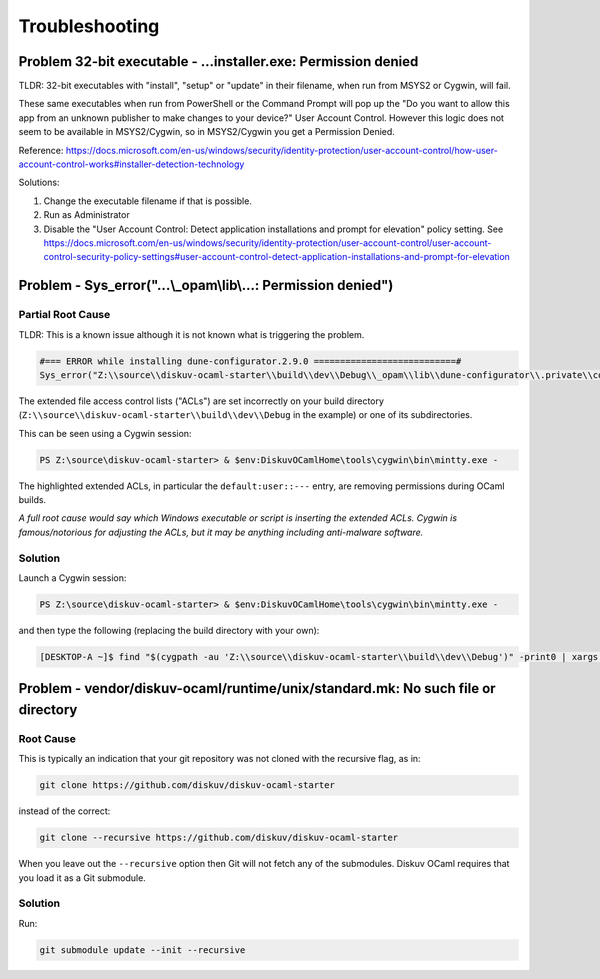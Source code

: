 Troubleshooting
===============

Problem 32-bit executable - ...installer.exe: Permission denied
---------------------------------------------------------------

TLDR: 32-bit executables with "install", "setup" or "update" in their filename, when run from MSYS2 or Cygwin, will fail.

These same executables when run from PowerShell or the Command Prompt will pop up the
"Do you want to allow this app from an unknown publisher to make changes to your device?" User Account Control. However
this logic does not seem to be available in MSYS2/Cygwin, so in MSYS2/Cygwin you get a Permission Denied.

Reference:
https://docs.microsoft.com/en-us/windows/security/identity-protection/user-account-control/how-user-account-control-works#installer-detection-technology

Solutions:

1. Change the executable filename if that is possible.
2. Run as Administrator
3. Disable the "User Account Control: Detect application installations and prompt for elevation" policy setting.
   See https://docs.microsoft.com/en-us/windows/security/identity-protection/user-account-control/user-account-control-security-policy-settings#user-account-control-detect-application-installations-and-prompt-for-elevation

Problem - Sys_error("...\\_opam\\lib\\...: Permission denied")
--------------------------------------------------------------

Partial Root Cause
~~~~~~~~~~~~~~~~~~

TLDR: This is a known issue although it is not known what is triggering the problem.

.. code-block:: text

    #=== ERROR while installing dune-configurator.2.9.0 ===========================#
    Sys_error("Z:\\source\\diskuv-ocaml-starter\\build\\dev\\Debug\\_opam\\lib\\dune-configurator\\.private\\configurator__Dune_lang.cmi: Permission denied")

The extended file access control lists ("ACLs") are set incorrectly on your build directory
(``Z:\\source\\diskuv-ocaml-starter\\build\\dev\\Debug`` in the example) or one of its subdirectories.

This can be seen using a Cygwin session:

.. code-block:: ps1con

    PS Z:\source\diskuv-ocaml-starter> & $env:DiskuvOCamlHome\tools\cygwin\bin\mintty.exe -

.. code-block:: shell-session
    :linenos:
    :emphasize-lines: 16-18

    [DESKTOP-A ~]$ getfacl $(cygpath -au 'Z:\\source\\diskuv-ocaml-starter\\build\\dev\\Debug\\_opam\\lib\\dune-configurator\\.private\\configurator__Dune_lang.cmi')
    > # file: /cygdrive/z/source/diskuv-ocaml-starter/build/dev/Debug/_opam/lib/dune-configurator/.private/configurator__Dune_lang.cmi
    > # owner: you
    > # group: you
    > user::rwx
    > group::rwx
    > other::rwx
    
    [DESKTOP-A ~]$ getfacl $(cygpath -au 'Z:\\source\\diskuv-ocaml-starter\\build\\dev\\Debug\\_opam\\lib\\dune-configurator\\.private')
    > # file: /cygdrive/z/source/diskuv-ocaml-starter/build/dev/Debug/_opam/lib/dune-configurator/.private
    > # owner: you
    > # group: you
    > user::rwx
    > group::rwx
    > other::rwx
    > default:user::---
    > default:group::---
    > default:other::rwx

The highlighted extended ACLs, in particular the ``default:user::---`` entry, are removing permissions
during OCaml builds.

*A full root cause would say which Windows executable or script is inserting the extended ACLs. Cygwin is
famous/notorious for adjusting the ACLs, but it may be anything including anti-malware software.*

Solution
~~~~~~~~

Launch a Cygwin session:

.. code-block:: ps1con

    PS Z:\source\diskuv-ocaml-starter> & $env:DiskuvOCamlHome\tools\cygwin\bin\mintty.exe -

and then type the following (replacing the build directory with your own):

.. code-block:: shell-session

    [DESKTOP-A ~]$ find "$(cygpath -au 'Z:\\source\\diskuv-ocaml-starter\\build\\dev\\Debug')" -print0 | xargs -0 --no-run-if-empty setfacl --remove-all --remove-default

Problem - vendor/diskuv-ocaml/runtime/unix/standard.mk: No such file or directory
---------------------------------------------------------------------------------

Root Cause
~~~~~~~~~~

This is typically an indication that your git repository was not cloned with
the recursive flag, as in:

.. code-block:: bash

    git clone https://github.com/diskuv/diskuv-ocaml-starter

instead of the correct:

.. code-block:: bash

    git clone --recursive https://github.com/diskuv/diskuv-ocaml-starter

When you leave out the ``--recursive`` option then Git will not fetch any
of the submodules. Diskuv OCaml requires that you load it as a Git submodule.

Solution
~~~~~~~~

Run:

.. code-block:: bash

    git submodule update --init --recursive
